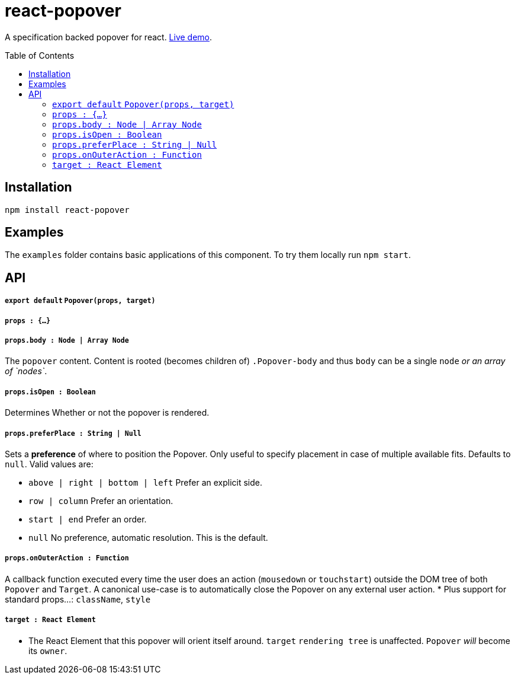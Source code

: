 # react-popover
:toc: macro

A specification backed popover for react. link:https://littlebits.github.io/react-popover/build[Live demo].


toc::[]


## Installation

----
npm install react-popover
----


## Examples

The `examples` folder contains basic applications of this component. To try them locally run `npm start`.


## API

##### `export default` `Popover(props, target)`

##### `props : {...}`

##### `props.body : Node | Array Node`
The `popover` content. Content is rooted (becomes children of) `.Popover-body` and thus `body` can be a single `node` _or an array of `nodes`_.

##### `props.isOpen : Boolean`
Determines Whether or not the popover is rendered.

##### `props.preferPlace : String | Null`
Sets a *preference* of where to position the Popover. Only useful to specify placement in case of multiple available fits. Defaults to `null`. Valid values are:

* `above | right | bottom | left` Prefer an explicit side.
* `row | column` Prefer an orientation.
* `start | end` Prefer an order.
* `null` No preference, automatic resolution. This is the default.

##### `props.onOuterAction : Function`
A callback function executed every time the user does an action (`mousedown` or `touchstart`) outside the DOM tree of both `Popover` and `Target`. A canonical use-case is to automatically close the Popover on any external user action.
* Plus support for standard props...: `className`, `style`

##### `target : React Element`

- The React Element that this popover will orient itself around. `target` `rendering tree` is unaffected. `Popover` _will_ become its `owner`.
